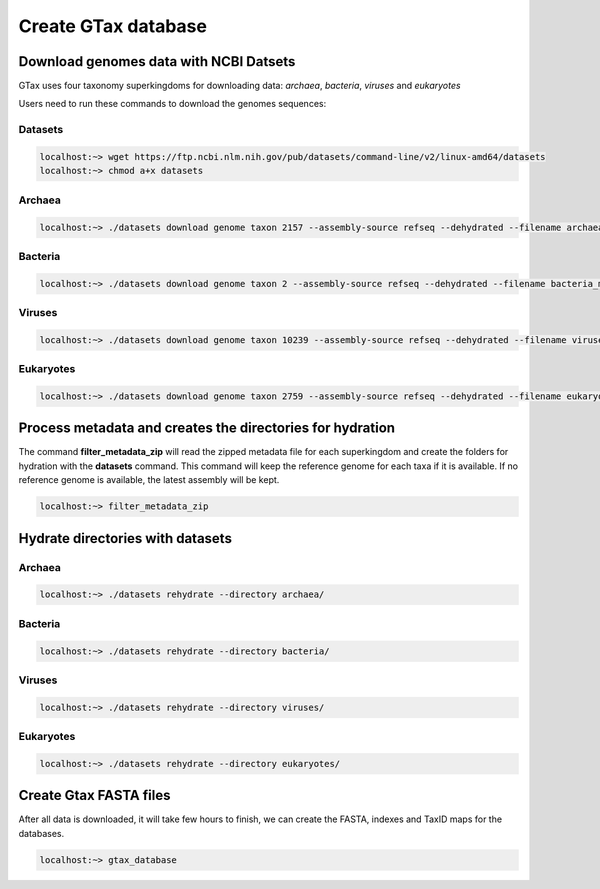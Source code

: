 .. _datasets:

####################
Create GTax database
####################

Download genomes data with NCBI Datsets
---------------------------------------

GTax uses four taxonomy superkingdoms for downloading data: *archaea*, *bacteria*, *viruses* and *eukaryotes*

Users need to run these commands to download the genomes sequences:

Datasets
========

.. code-block:: bash

    localhost:~> wget https://ftp.ncbi.nlm.nih.gov/pub/datasets/command-line/v2/linux-amd64/datasets
    localhost:~> chmod a+x datasets

Archaea
=======

.. code-block:: bash

    localhost:~> ./datasets download genome taxon 2157 --assembly-source refseq --dehydrated --filename archaea_meta.zip

Bacteria
========

.. code-block:: bash

    localhost:~> ./datasets download genome taxon 2 --assembly-source refseq --dehydrated --filename bacteria_meta.zip

Viruses
=======

.. code-block:: bash

    localhost:~> ./datasets download genome taxon 10239 --assembly-source refseq --dehydrated --filename viruses_meta.zip

Eukaryotes
==========

.. code-block:: bash

    localhost:~> ./datasets download genome taxon 2759 --assembly-source refseq --dehydrated --filename eukaryotes_meta.zip

Process metadata and creates the directories for hydration
----------------------------------------------------------

The command **filter_metadata_zip** will read the zipped metadata file for each superkingdom and create the folders for
hydration with the **datasets** command. This command will keep the reference genome for each taxa if it is available.
If no reference genome is available, the latest assembly will be kept.

.. code-block:: bash

    localhost:~> filter_metadata_zip

Hydrate directories with datasets
---------------------------------

Archaea
=======

.. code-block:: bash

    localhost:~> ./datasets rehydrate --directory archaea/

Bacteria
========

.. code-block:: bash

    localhost:~> ./datasets rehydrate --directory bacteria/

Viruses
=======

.. code-block:: bash

    localhost:~> ./datasets rehydrate --directory viruses/

Eukaryotes
==========

.. code-block:: bash

    localhost:~> ./datasets rehydrate --directory eukaryotes/

Create Gtax FASTA files
-----------------------

After all data is downloaded, it will take few hours to finish, we can create the FASTA, indexes and TaxID maps for the
databases.

.. code-block:: bash

    localhost:~> gtax_database

